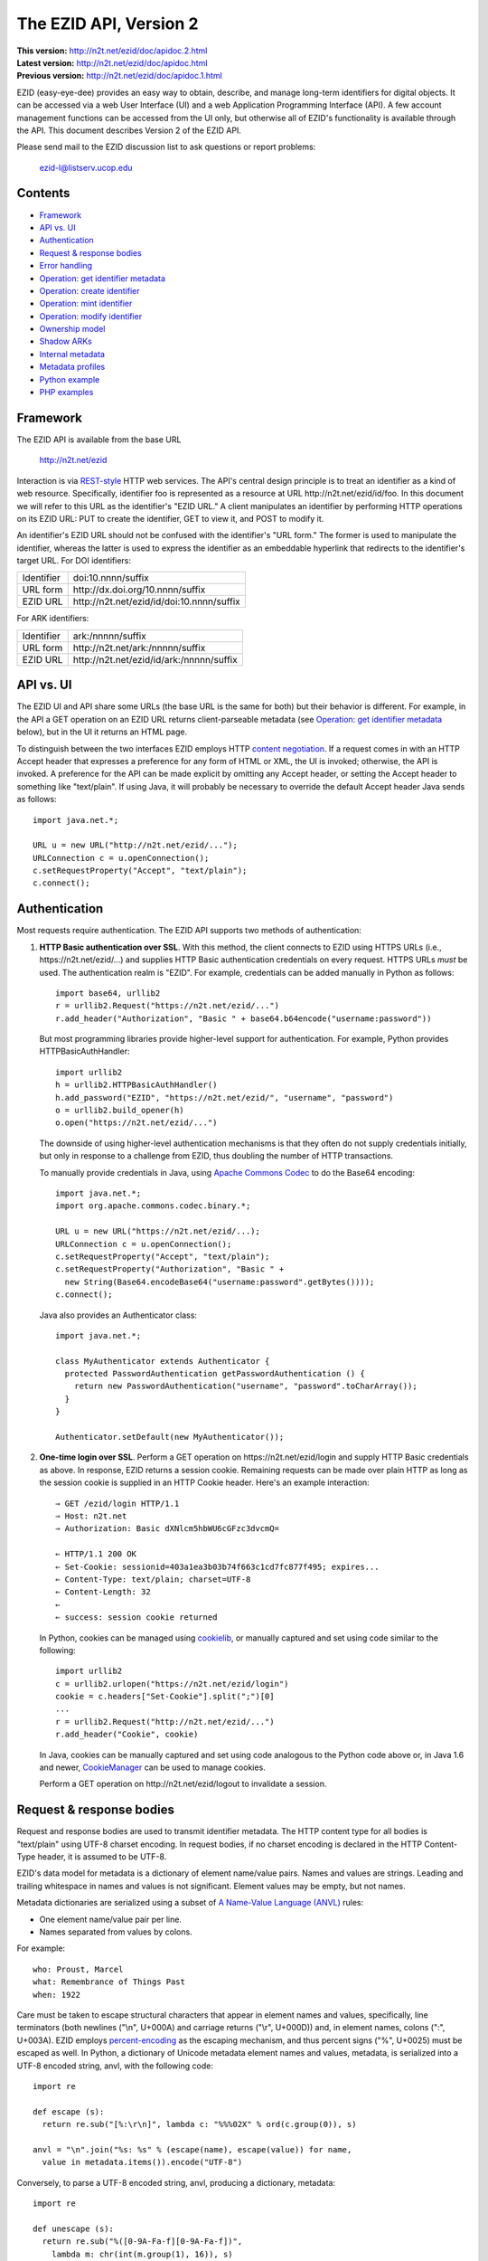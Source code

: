 .. role:: hl1
.. role:: hl2

.. |lArr| unicode:: U+021D0 .. leftwards double arrow
.. |rArr| unicode:: U+021D2 .. rightwards double arrow
.. |X| unicode:: U+02713 .. check mark

.. _ANVL: https://wiki.ucop.edu/display/Curation/Anvl
.. _Apache Commons Codec: http://commons.apache.org/codec/
.. _content negotiation: http://www.w3.org/Protocols/rfc2616/rfc2616-sec12.html
.. _cookielib: http://docs.python.org/library/cookielib.html
.. _CookieManager:
   http://download.oracle.com/javase/6/docs/api/java/net/CookieManager.html
.. _DataCite: http://datacite.org/
.. _DataCite Metadata Scheme: http://dx.doi.org/10.5438/0003
.. _Dublin Core Metadata Element Set: http://dublincore.org/documents/dces/
.. _ERC: https://wiki.ucop.edu/display/Curation/ERC
.. _percent-encoding: http://en.wikipedia.org/wiki/Percent-encoding
.. _REST-style: http://oreilly.com/catalog/9780596529260

The EZID API, Version 2
=======================

.. superseded warning placeholder

.. class:: smallfont

| **This version:** http://n2t.net/ezid/doc/apidoc.2.html
| **Latest version:** http://n2t.net/ezid/doc/apidoc.html
| **Previous version:** http://n2t.net/ezid/doc/apidoc.1.html

EZID (easy-eye-dee) provides an easy way to obtain, describe, and
manage long-term identifiers for digital objects.  It can be accessed
via a web User Interface (UI) and a web Application Programming
Interface (API).  A few account management functions can be accessed
from the UI only, but otherwise all of EZID's functionality is
available through the API.  This document describes Version 2 of the
EZID API.

Please send mail to the EZID discussion list to ask questions or
report problems:

  ezid-l@listserv.ucop.edu

Contents
--------

- Framework_
- `API vs. UI`_
- Authentication_
- `Request & response bodies`_
- `Error handling`_
- `Operation: get identifier metadata`_
- `Operation: create identifier`_
- `Operation: mint identifier`_
- `Operation: modify identifier`_
- `Ownership model`_
- `Shadow ARKs`_
- `Internal metadata`_
- `Metadata profiles`_
- `Python example`_
- `PHP examples`_

Framework
---------

The EZID API is available from the base URL

  http://n2t.net/ezid

Interaction is via REST-style_ HTTP web services.  The API's central
design principle is to treat an identifier as a kind of web resource.
Specifically, identifier `foo`:hl1: is represented as a resource at
URL \http://n2t.net/ezid/id/`foo`:hl1:.  In this document we will
refer to this URL as the identifier's "EZID URL."  A client
manipulates an identifier by performing HTTP operations on its EZID
URL: PUT to create the identifier, GET to view it, and POST to modify
it.

An identifier's EZID URL should not be confused with the identifier's
"URL form."  The former is used to manipulate the identifier, whereas
the latter is used to express the identifier as an embeddable
hyperlink that redirects to the identifier's target URL.  For DOI
identifiers:

.. class:: leftheaders

========== =================================================
Identifier `doi:10.nnnn/suffix`:hl1:
URL form   \http://dx.doi.org/`10.nnnn/suffix`:hl1:
EZID URL   \http://n2t.net/ezid/id/`doi:10.nnnn/suffix`:hl1:
========== =================================================

For ARK identifiers:

.. class:: leftheaders

========== ================================================
Identifier `ark:/nnnnn/suffix`:hl1:
URL form   \http://n2t.net/`ark:/nnnnn/suffix`:hl1:
EZID URL   \http://n2t.net/ezid/id/`ark:/nnnnn/suffix`:hl1:
========== ================================================

API vs. UI
----------

The EZID UI and API share some URLs (the base URL is the same for
both) but their behavior is different.  For example, in the API a GET
operation on an EZID URL returns client-parseable metadata (see
`Operation: get identifier metadata`_ below), but in the UI it returns
an HTML page.

To distinguish between the two interfaces EZID employs HTTP `content
negotiation`_.  If a request comes in with an HTTP Accept header that
expresses a preference for any form of HTML or XML, the UI is invoked;
otherwise, the API is invoked.  A preference for the API can be made
explicit by omitting any Accept header, or setting the Accept header
to something like "text/plain".  If using Java, it will probably be
necessary to override the default Accept header Java sends as
follows::

  import java.net.*;

  URL u = new URL("http://n2t.net/ezid/...");
  URLConnection c = u.openConnection();
  c.setRequestProperty("Accept", "text/plain");
  c.connect();

Authentication
--------------

Most requests require authentication.  The EZID API supports two
methods of authentication:

1. **HTTP Basic authentication over SSL**.  With this method, the
   client connects to EZID using HTTPS URLs (i.e.,
   \https://n2t.net/ezid/...) and supplies HTTP Basic
   authentication credentials on every request.  HTTPS URLs *must* be
   used.  The authentication realm is "EZID".  For example,
   credentials can be added manually in Python as follows:

   .. parsed-literal::

     import base64, urllib2
     r = urllib2.Request("\https://n2t.net/ezid/...")
     r.add_header("Authorization", "Basic " + \
     base64.b64encode("`username`:hl2::`password`:hl2:"))

   But most programming libraries provide higher-level support for
   authentication.  For example, Python provides HTTPBasicAuthHandler:

   .. parsed-literal::

     import urllib2
     h = urllib2.HTTPBasicAuthHandler()
     h.add_password("EZID", "\https://n2t.net/ezid/", "`username`:hl2:", \
     "`password`:hl2:")
     o = urllib2.build_opener(h)
     o.open("\https://n2t.net/ezid/...")

   The downside of using higher-level authentication mechanisms is
   that they often do not supply credentials initially, but only in
   response to a challenge from EZID, thus doubling the number of HTTP
   transactions.

   To manually provide credentials in Java, using `Apache Commons
   Codec`_ to do the Base64 encoding:

   .. parsed-literal::

     import java.net.*;
     import org.apache.commons.codec.binary.*;

     URL u = new URL("\https://n2t.net/ezid/...);
     URLConnection c = u.openConnection();
     c.setRequestProperty("Accept", "text/plain");
     c.setRequestProperty("Authorization", "Basic " +
       new String(Base64.encodeBase64("`username`:hl2::`password`:hl2:".\
     getBytes())));
     c.connect();

   Java also provides an Authenticator class:

   .. parsed-literal::

     import java.net.*;

     class MyAuthenticator extends Authenticator {
       protected PasswordAuthentication getPasswordAuthentication () {
         return new PasswordAuthentication("`username`:hl2:", \
     "`password`:hl2:".toCharArray());
       }
     }

     Authenticator.setDefault(new MyAuthenticator());

2. **One-time login over SSL**.  Perform a GET operation on
   \https://n2t.net/ezid/login and supply HTTP Basic credentials as
   above.  In response, EZID returns a session cookie.  Remaining
   requests can be made over plain HTTP as long as the session cookie
   is supplied in an HTTP Cookie header.  Here's an example
   interaction:

   .. parsed-literal::

     |rArr| GET /ezid/login HTTP/1.1
     |rArr| Host: n2t.net
     |rArr| Authorization: Basic dXNlcm5hbWU6cGFzc3dvcmQ=

     |lArr| HTTP/1.1 200 OK
     |lArr| Set-Cookie: sessionid=403a1ea3b03b74f663c1cd7fc877f495; expires...
     |lArr| Content-Type: text/plain; charset=UTF-8
     |lArr| Content-Length: 32
     |lArr|
     |lArr| success: session cookie returned

   In Python, cookies can be managed using cookielib_, or manually
   captured and set using code similar to the following:

   .. parsed-literal::

     import urllib2
     c = urllib2.urlopen("\https://n2t.net/ezid/login")
     `cookie`:hl2: = c.headers["Set-Cookie"].split(";")[0]
     ...
     r = urllib2.Request("\http://n2t.net/ezid/...")
     r.add_header("Cookie", `cookie`:hl2:)

   In Java, cookies can be manually captured and set using code
   analogous to the Python code above or, in Java 1.6 and newer,
   CookieManager_ can be used to manage cookies.

   Perform a GET operation on \http://n2t.net/ezid/logout to
   invalidate a session.

Request & response bodies
-------------------------

Request and response bodies are used to transmit identifier metadata.
The HTTP content type for all bodies is "text/plain" using UTF-8
charset encoding.  In request bodies, if no charset encoding is
declared in the HTTP Content-Type header, it is assumed to be UTF-8.

EZID's data model for metadata is a dictionary of element name/value
pairs.  Names and values are strings.  Leading and trailing whitespace
in names and values is not significant.  Element values may be empty,
but not names.

Metadata dictionaries are serialized using a subset of `A Name-Value
Language (ANVL)`__ rules:

__ ANVL_

- One element name/value pair per line.

- Names separated from values by colons.

For example::

  who: Proust, Marcel
  what: Remembrance of Things Past
  when: 1922

Care must be taken to escape structural characters that appear in
element names and values, specifically, line terminators (both
newlines ("\\n", U+000A) and carriage returns ("\\r", U+000D)) and, in
element names, colons (":", U+003A).  EZID employs `percent-encoding`_
as the escaping mechanism, and thus percent signs ("%", U+0025) must
be escaped as well.  In Python, a dictionary of Unicode metadata
element names and values, `metadata`:hl2:, is serialized into a UTF-8
encoded string, `anvl`:hl2:, with the following code:

.. parsed-literal::

  import re

  def escape (s):
    return re.sub("[%:\\r\\n]", lambda c: "%%%02X" % ord(c.group(0)), s)

  `anvl`:hl2: = "\\n".join("%s: %s" % (escape(name), escape(value)) for name,
    value in `metadata`:hl2:.items()).encode("UTF-8")

Conversely, to parse a UTF-8 encoded string, `anvl`:hl2:, producing
a dictionary, `metadata`:hl2:\:

.. parsed-literal::

  import re

  def unescape (s):
    return re.sub("%([0-9A-Fa-f][0-9A-Fa-f])",
      lambda m: chr(int(m.group(1), 16)), s)

  `metadata`:hl2: = dict(tuple(unescape(v).strip() for v in l.split(":", 1)) \\
    for l in `anvl`:hl2:.decode("UTF-8").splitlines())

In Java, to serialize a HashMap of metadata element names and values,
`metadata`:hl1:, into an ANVL-formatted Unicode string, `anvl`:hl1:\:

.. parsed-literal::

  import java.util.*;

  String escape (String s) {
    return s.replace("%", "%25").replace("\\n", "%0A").
      replace("\\r", "%0D").replace(":", "%3A");
  }

  Iterator<Map.Entry<String, String>> i = \
  `metadata`:hl2:.entrySet().iterator();
  StringBuffer b = new StringBuffer();
  while (i.hasNext()) {
    Map.Entry<String, String> e = i.next();
    b.append(escape(e.getKey()) + ": " + escape(e.getValue()) + "\\n");
  }
  String `anvl`:hl2: = b.toString();

And conversely, to parse a Unicode ANVL-formatted string, `anvl`:hl1:,
producing a HashMap, `metadata`:hl2:\:

.. parsed-literal::

  import java.util.*;

  String unescape (String s) {
    StringBuffer b = new StringBuffer();
    int i;
    while ((i = s.indexOf("%")) >= 0) {
      b.append(s.substring(0, i));
      b.append((char) Integer.parseInt(s.substring(i+1, i+3), 16));
      s = s.substring(i+3);
    }
    b.append(s);
    return b.toString();
  }

  HashMap<String, String> `metadata`:hl2: = new HashMap<String, String>();
  for (String l : `anvl`:hl2:.split("[\\\\r\\\\n]+")) {
    String[] kv = l.split(":", 2);
    metadata.put(unescape(kv[0]).trim(), unescape(kv[1]).trim());
  }

The first line of an EZID response body is a status indicator
consisting of "success" or "error", followed by a colon, followed by
additional information.  Two examples::

  success: ark:/99999/fk4test
  error: bad request - no such identifier

Error handling
--------------

An error is indicated by both an HTTP status code and an error status
line of the form "error: `reason`:hl1:".  For example:

.. parsed-literal::

  |rArr| GET /ezid/id/ark:/99999/bogus HTTP/1.1
  |rArr| Host: n2t.net

  |lArr| HTTP/1.1 400 BAD REQUEST
  |lArr| Content-Type: text/plain; charset=UTF-8
  |lArr| Content-Length: 39
  |lArr|
  |lArr| error: bad request - no such identifier

Operation: get identifier metadata
----------------------------------

Metadata can be retrieved for any existing identifier; no
authentication is required.  Simply issue a GET request to the
identifier's EZID URL.  Here is a sample interaction:

.. parsed-literal::

  |rArr| GET /ezid/id/ark:/99999/fk4cz3dh0 HTTP/1.1
  |rArr| Host: n2t.net

  |lArr| HTTP/1.1 200 OK
  |lArr| Content-Type: text/plain; charset=UTF-8
  |lArr| Content-Length: 208
  |lArr|
  |lArr| success: ark:/99999/fk4cz3dh0
  |lArr| _created: 1300812337
  |lArr| _updated: 1300913550
  |lArr| _target: \http://www.gutenberg.org/ebooks/7178
  |lArr| _profile: erc
  |lArr| erc.who: Proust, Marcel
  |lArr| erc.what: Remembrance of Things Past
  |lArr| erc.when: 1922

The first line of the response body is a status line.  Assuming
success (see `Error handling`_ above), the remainder of the status
line echoes the canonical form of the requested identifier.

The remaining lines are metadata element name/value pairs serialized
per ANVL rules; see `Request & response bodies`_ above.  The order of
elements is undefined.  Element names beginning with an underscore
("_", U+005F) are reserved for use by EZID; their meanings are
described in `Internal metadata`_ below.  Some elements may be drawn
from citation metadata standards; see `Metadata profiles`_ below.

Operation: create identifier
----------------------------

An identifier can be "created" by sending a PUT request to the
identifier's EZID URL.  Here, identifier creation means establishing a
record of the identifier in EZID (to be successful, no such record can
already exist).  Authentication is required, and the user's group must
have permission to create identifiers in the namespace (or "shoulder")
named by the identifier's prefix.  Users can view the namespaces
available to their group by visiting the EZID UI and navigating to the
Create tab.  For example, if the user's group has permission to create
identifiers in the general EZID ARK (ark:/13030/c7) namespace, then
the user may create identifiers beginning with "ark:/13030/c7".

A request body is optional; if present, it defines the identifier's
starting metadata.  There are no restrictions on what metadata
elements can be submitted, but a convention has been established for
naming metadata elements, and EZID has built-in support for certain
sets of metadata elements; see `Metadata profiles`_ below.  A few of
the internal EZID metadata elements may be set; see `Internal
metadata`_ below.

Here's a sample interaction creating an ARK identifier:

.. parsed-literal::

  |rArr| PUT /ezid/id/ark:/99999/fk4test HTTP/1.1
  |rArr| Host: n2t.net
  |rArr| Content-Type: text/plain; charset=UTF-8
  |rArr| Content-Length: 30
  |rArr|
  |rArr| _target: \http://www.cdlib.org/

  |lArr| HTTP/1.1 201 CREATED
  |lArr| Content-Type: text/plain; charset=UTF-8
  |lArr| Content-Length: 27
  |lArr|
  |lArr| success: ark:/99999/fk4test

The return is a status line.  If an ARK identifier was created, the
normalized form of the identifier is returned as shown above.  If a
DOI identifier was created, the status line includes the normalized
form of the DOI and, separated by a pipe character ("|", U+007C), the
DOI's shadow ARK (see `Shadow ARKs`_ for more information).  Note that
different identifier schemes have different normalization rules (e.g.,
DOIs are normalized to all uppercase letters).  Here's a sample
interaction creating a DOI identifier:

.. parsed-literal::

  |rArr| PUT /ezid/id/doi:10.9999/test HTTP/1.1
  |rArr| Host: n2t.net

  |lArr| HTTP/1.1 201 CREATED
  |lArr| Content-Type: text/plain; charset=UTF-8
  |lArr| Content-Length: 43
  |lArr|
  |lArr| success: doi:10.9999/TEST | ark:/b9999/test

Operation: mint identifier
--------------------------

Minting an identifier is the same as creating an identifier, but
instead of supplying a complete identifier, the client specifies only
a namespace (or "shoulder") that forms the identifier's prefix, and
EZID generates an opaque, random string for the identifier's suffix.
An identifier can be minted by sending a POST request to the URL
\http://n2t.net/ezid/shoulder/`shoulder`:hl1: where `shoulder`:hl1: is
the desired namespace.  For example:

.. parsed-literal::

  |rArr| POST /ezid/shoulder/`ark:/13030/c7`:hl2: HTTP/1.1
  |rArr| Host: n2t.net
  |rArr| Content-Type: text/plain; charset=UTF-8
  |rArr| Content-Length: 30
  |rArr|
  |rArr| _target: \http://www.cdlib.org/

  |lArr| HTTP/1.1 201 CREATED
  |lArr| Content-Type: text/plain; charset=UTF-8
  |lArr| Content-Length: 29
  |lArr|
  |lArr| success: `ark:/13030/c7`:hl2:\ 9cz3dh0

Aside from specifying a complete identifier versus specifying a
shoulder only, the create and mint operations operate identically.
Authentication is required to mint an identifier; namespace permission
is required; and permissions can be viewed in the EZID UI under the
Create tab.  The request and response bodies are identical.

Operation: modify identifier
----------------------------

An identifier's metadata can be modified by sending a POST request to
the identifier's EZID URL.  Authentication is required; only the
identifier's owner and any listed co-owners may modify the identifier
(see `Ownership model`_ below).

Metadata elements are operated on individually.  If the identifier
already has a value for a metadata element included in the request
body, the value is overwritten, otherwise the element and its value
are added.  Only a few of the reserved EZID metadata elements may be
modified; see `Internal metadata`_ below.  Here's a sample
interaction:

.. parsed-literal::

  |rArr| POST /ezid/id/ark:/99999/fk4cz3dh0 HTTP/1.1
  |rArr| Host: n2t.net
  |rArr| Content-Type: text/plain; charset=UTF-8
  |rArr| Content-Length: 30
  |rArr|
  |rArr| _target: \http://www.cdlib.org/

  |lArr| HTTP/1.1 200 OK
  |lArr| Content-Type: text/plain; charset=UTF-8
  |lArr| Content-Length: 29
  |lArr|
  |lArr| success: ark:/99999/fk4cz3dh0

The return is a status line.  Assuming success (see `Error handling`_
above), the remainder of the status line echoes the canonical form of
the identifier in question.

There is currently no means to delete a metadata element, but setting
an element's value to the empty string has much the same effect.

Ownership model
---------------

EZID maintains ownership information about identifiers and uses that
information to enforce access control.

For read access, identifiers are considered public resources, and
their EZID metadata may be retrieved by anybody, just as anybody may
submit the URL form of an identifier to a resolving service and be
redirected to the identifier's target URL.  But an identifier may be
modified only by its owner.

Additionally, an identifier may have one or more "co-owners," which
are users other than the owner who are allowed to modify the
identifier.  Co-ownership can be specified in two ways.  First, it can
be specified globally as part of a user's account profile.  For
example, assuming a repository `R`:hl1: has an EZID account (i.e.,
this is a special kind of EZID user representing a repository system),
an EZID user `U`:hl1: depositing digital objects in `R`:hl1: and using
EZID to create identifiers for those objects can name `R`:hl1: as a
co-owner of all its identifiers, past and future, thereby allowing the
repository to manage the objects' target URLs and other metadata.
Visit the EZID UI and navigate to "My account" to specify global
co-ownership.

Second, co-ownership can be specified on a per-identifier basis by
listing one or more users in the identifier's "_coowners" reserved
metadata element; see `Internal metadata`_ below.  For example,
repository `R`:hl1:, creating identifiers in EZID on behalf of EZID
user `U`:hl1:, can name `U`:hl1: as a co-owner of those identifiers,
thereby giving `U`:hl1: the right to modify identifiers created by the
repository on its behalf.  Note that any time a user modifies an
identifier that it doesn't own, EZID adds the user to the identifier's
"_coowners" element.

Shadow ARKs
-----------

When EZID creates a non-ARK identifier (e.g., a DOI identifier), it
also creates a related ARK identifier.  These special ARK identifiers
are termed "shadow ARKs."

A non-ARK identifier and its shadow ARK have the same owner and
co-owners (and hence the same access characteristics) and the same
creation time and citation metadata, but they have separate target
URLs and update times.  By sharing citation metadata, a non-ARK
identifier and its shadow ARK are intended to identify the same
digital object or conceptual entity, but having separate target URLs
allows the identifiers to address different representations of the
object.  Clients can also use shadow ARKs to exploit the different
technical characteristics between ARK and DOI identifiers.

Shadow ARKs are returned on the status line when creating or minting
non-ARK identifiers (see `Operation: create identifier`_ and
`Operation: mint identifier`_ above).  Also, a non-ARK identifier's
shadow ARK is returned as the value of the "_shadowedby" reserved
metadata element (see `Internal metadata`_ below).  Conversely, the
identifier shadowed by a shadow ARK is returned as the value of its
"_shadows" metadata element.

Shadow ARKs have similar names to their non-ARK counterparts (for
example, the shadow ARK for identifier doi:10.1234/FOO is
ark:/b1234/foo), but due to subtleties in identifier syntax rules,
clients should not rely on this pattern, nor should they attempt to
map between identifiers themselves.  Instead, the aforementioned
"_shadows" and "_shadowedby" metadata elements should be used to map
between non-ARK identifiers and shadow ARKs.

Internal metadata
-----------------

Metadata element names beginning with an underscore ("_", U+005F) are
reserved for use by EZID.  The reserved elements below are returned by
the EZID API, and have the following meanings.  A check mark in the
first column indicates the element is modifiable by clients.

  === =========== ============================================ ================
  |X| Element     Definition                                   Example
  === =========== ============================================ ================
  \   _owner      The identifier's owner.                      jsmith
  \   _ownergroup The identifier's owner's group.              ucla
  |X| _coowners   The identifier's co-owners separated by      manny ; moe ;
                  semicolons (";", U+003B).  Modifiable only   jack
                  by the identifier's owner.
  \   _created    The time the identifier was created          1300812337
                  expressed as a Unix timestamp.
  \   _updated    The time the identifier was last modified    1300913550
                  expressed as a Unix timestamp.
  |X| _target     The identifier's target URL.  Defaults to the identifier's
                  EZID URL.  That is, the default target URL for
                  identifier `foo`:hl1: is the self-referential URL
                  \http://n2t.net/ezid/id/`foo`:hl1:.
  --- ----------- -------------------------------------------------------------
  \   _shadows    Shadow ARKs only.  The shadowed identifier.  doi:10.9999/TEST
  \   _shadowedby Shadowed identifiers only.  The identifier's ark:/b9999/test
                  shadow ARK.
  |X| _profile    The identifier's preferred metadata profile  erc
                  (see `Metadata profiles`_ next).
  === =========== ============================================ ================

Metadata profiles
-----------------

There is no requirement that an identifier have any citation
(descriptive) metadata, but uploading at least minimal citation
metadata to EZID is strongly encouraged to aid in the understanding of
what the identifier represents and to facilitate the identifier's
long-term maintenance.  EZID supports several citation metadata
"profiles," or standard sets of citation metadata elements.

By convention, a metadata profile is referred to using a simple,
lowercase name, e.g., "erc", and elements belonging to that profile
are referred to using the syntax "`profile`:hl1:.\ `element`:hl1:",
e.g., "erc.who".

Currently EZID treats profiles entirely separately, and thus an
identifier may have values for multiple metadata profiles
simultaneously.  However, we anticipate that EZID will provide
metadata cross-walking in the future, in which case setting a value
for an element in one profile will automatically provide a value for
equivalent elements in other profiles.  For this reason, clients are
encouraged to pick one profile to populate per identifier.

The "_profile" internal metadata element defines the identifier's
preferred metadata profile (typically the only profile for which it
has metadata).  There is no restriction on what metadata elements may
be bound to an identifier, and hence clients are free to use alternate
citation profiles or no citation profile at all.  However, EZID's UI
is, and its future metadata cross-walking support will be, limited to
those profiles that it explicitly supports.

1. **Profile "erc"**.  These elements are drawn from `Kernel Metadata
   and Electronic Resource Citations (ERCs)`__.  This profile aims at
   universal citations: any kind of object (digital, physical,
   abstract) or agent (person, group, software, satellite) for any
   purpose (research, education, entertainment, administration), any
   subject focus (oceanography, sales, religion, archiving), and any
   medium (television, newspaper, database, book).  This is the
   default profile for ARK identifiers.

__ ERC_

   ======== ===========================================================
   Element  Definition
   ======== ===========================================================
   erc.who  The name of an entity (person, organization, or service)
            responsible for creating the content or making it
            available.  For an article, this could be an author.  Put
            name parts in "sort-friendly" order, such as:

            - van Gogh, Vincent,
            - Hu Jintao
            - Gilbert, William, Sir,,; Sullivan, Arthur, Sir,

            Separate multiple names with ";".  Append one or more final
            commas (",") to indicate that one or more internal commas
            can be used as inversion points to recover natural word
            order (if different from sort-friendly word order).
   erc.what A name or other human-oriented identifier given to the
            resource.  For an article, this could be a title such
            as:

            - Moby Dick
            - Scarlet Pimpernel, The,

            Use sort-friendly name parts and final commas in the same
            way as for the erc.who element.
   erc.when A point or period of time important in the lifecycle of the
            resource, often when it was created, modified, or made
            available.  For an article, this could be the date it was
            written, such as:

            - 2009.04.23
            - 1924~
            - BCE0386
            - 1998-2003; 2008-

            A date range (which can be open ended) may be useful, such
            as to indicate the years during which a periodical
            operated.  Use ";" to separate entries and "~" to indicate
            approximation.
   ======== ===========================================================

   As a special case, an entire ANVL_ document containing ERC metadata
   may be bound to the metadata element "erc".  Care should be taken
   to escape line terminators in the document (as is true for all
   metadata element values; see `Request & response bodies`_ above).
   For example, the ANVL document::

     who: Proust, Marcel
     what: Remembrance of Things Past

   would be expressed as the single value::

     erc: who: Proust, Marcel%0Awhat: Remembrance of Things Past

2. **Profile "datacite"**.  These elements are drawn from the
   `DataCite Metadata Scheme for the Publication and Citation of
   Research Data`__.  This is the default profile for DOI identifiers.

__ `DataCite Metadata Scheme`_

   ======================== ===========================================
   Element                  Definition
   ======================== ===========================================
   datacite.creator         The main researchers involved in producing
                            the data, or the authors of the publication
                            in priority order.  Each name may be a
                            corporate, institutional, or personal name.
                            In personal names list family name before
                            given name, as in:

                            - Shakespeare, William

                            Non-roman names should be transliterated
                            according to the ALA-LC schemes.
   datacite.title           A name or title by which the data or
                            publication is known.
   datacite.publisher       A holder of the data (e.g., an archive) or
                            the institution which submitted the work.
                            In the case of datasets, the publisher is
                            the entity primarily responsible for making
                            the data available to the research
                            community.
   datacite.publicationyear The year when the data was or will be made
                            publicly available.  If an embargo period
                            is in effect, use the year when the embargo
                            period ends.
   ======================== ===========================================

   As a special case, an entire XML document adhering to the DataCite
   Metadata Scheme schema may be bound to the metadata element
   "datacite".  Care should be taken to escape line terminators and
   percent signs in the document (as is true for all metadata element
   values; see `Request & response bodies`_ above).

   All DataCite Metadata Scheme metadata bound to DOI identifiers is
   automatically and immediately uploaded to DataCite_, where it may
   be made available DataCite's search system and other indexing
   services.

3. **Profile "dc"**.  These elements are drawn from the `Dublin Core
   Metadata Element Set`_.

   ============ =======================================================
   Element      Definition
   ============ =======================================================
   dc.creator   An entity primarily responsible for making the content
                of the resource.  Examples of a Creator include a
                person, an organization, or a service.  Typically, the
                name of a Creator should be used to indicate the
                entity.
   dc.title     A name given to the resource.  Typically, a Title will
                be a name by which the resource is formally known.
   dc.publisher An entity responsible for making the resource
                available.  Examples of a Publisher include a person,
                an organization, or a service.  Typically, the name of
                a Publisher should be used to indicate the entity.
   dc.date      A date associated with an event in the life cycle of
                the resource.  Typically, Date will be associated with
                the creation or availability of the resource.
                Recommended best practice for encoding the date value
                is defined in a profile of ISO 8601 and follows the
                YYYY-MM-DD format.
   ============ =======================================================

Python example
--------------

Below is a command line EZID client capable of exercising all API
functions.  Printed output is left UTF-8 encoded.  The general usage
is:

.. parsed-literal::

  % client `credentials`:hl2: `operation`:hl2: `[arguments...]`:hl2:

For example, to view an identifier::

  % client - view ark:/99999/fk4cz3dh0

Run the client with no arguments for a complete usage statement.

::

  #! /usr/bin/python

  import re
  import sys
  import types
  import urllib2

  server = "http://n2t.net/ezid"

  operations = {
    # operation : number of arguments
    "mint" : lambda l: l%2 == 1,
    "create" : lambda l: l%2 == 1,
    "view" : 1,
    "update" : lambda l: l%2 == 1,
    "login" : 0,
    "logout" : 0
  }

  usageText = """Usage: client credentials operation...

    credentials
      username:password
      sessionid (as returned by previous login)
      - (none)

    operation
      m[int] shoulder [label value label value ...]
      c[reate] identifier [label value label value ...]
      v[iew] identifier
      u[pdate] identifier [label value label value ...]
      login
      logout
  """

  def usageError ():
    sys.stderr.write(usageText)
    sys.exit(1)

  class MyHTTPErrorProcessor (urllib2.HTTPErrorProcessor):
    def http_response (self, request, response):
      # Bizarre that Python leaves this out.
      if response.code == 201:
        return response
      else:
        return urllib2.HTTPErrorProcessor.http_response(self, request,
          response)
    https_response = http_response

  def formatAnvl (l):
    r = []
    for i in range(0, len(l), 2):
      k = re.sub("[%:\r\n]", lambda c: "%%%02X" % ord(c.group(0)), l[i])
      v = re.sub("[%\r\n]", lambda c: "%%%02X" % ord(c.group(0)), l[i+1])
      r.append("%s: %s" % (k, v))
    return "\n".join(r)

  if len(sys.argv) < 3: usageError()
  opener = urllib2.build_opener(MyHTTPErrorProcessor())
  if ":" in sys.argv[1]:
    server = "https" + server[4:]
    h = urllib2.HTTPBasicAuthHandler()
    h.add_password("EZID", server, *sys.argv[1].split(":", 1))
    opener.add_handler(h)
    cookie = None
  elif sys.argv[1] != "-":
    cookie = "sessionid=" + sys.argv[1]
  else:
    cookie = None
  operation = [o for o in operations if o.startswith(sys.argv[2])]
  if len(operation) != 1: usageError()
  operation = operation[0]
  if (type(operations[operation]) is int and\
    len(sys.argv)-3 != operations[operation]) or\
    (type(operations[operation]) is types.LambdaType and\
    not operations[operation](len(sys.argv)-3)): usageError()

  if operation in ["mint", "create", "update"]:
    path = "shoulder" if operation == "mint" else "id"
    request = urllib2.Request("%s/%s/%s" % (server, path, sys.argv[3]))
    request.get_method = lambda: "PUT" if operation == "create" else "POST"
    if len(sys.argv) > 4:
      request.add_header("Content-Type", "text/plain; charset=UTF-8")
      request.add_data(formatAnvl(sys.argv[4:]).encode("UTF-8"))
  elif operation == "view":
    request = urllib2.Request("%s/id/%s" % (server, sys.argv[3]))
  elif operation in ["login", "logout"]:
    request = urllib2.Request("%s/%s" % (server, operation))

  if cookie: request.add_header("Cookie", cookie)

  try:
    c = opener.open(request)
    output = c.read()
    if not output.endswith("\n"): output += "\n"
    if operation == "login":
      output += c.info()["set-cookie"].split(";")[0].split("=")[1] + "\n"
    print output,
  except urllib2.HTTPError, e:
    print e.code, e.msg
    print e.fp.read()

PHP examples
------------

PHP is agnostic with respect to character sets and character set
encoding; it operates on bytes only.  The following examples assume
that input data is already UTF-8 encoded and hence can be passed
directly to EZID; if this is not the case, input data will need to be
converted to UTF-8 using the functions PHP provides for that purpose.

Get identifier metadata:

.. parsed-literal::

  <?php
  $ch = curl_init();
  curl_setopt($ch, CURLOPT_URL, \
  '\http://n2t.net/ezid/id/`identifier`:hl2:');
  curl_setopt($ch, CURLOPT_RETURNTRANSFER, true);
  $output = curl_exec($ch);
  print curl_getinfo($ch, CURLINFO_HTTP_CODE) . "\\n";
  print $output . "\\n";
  curl_close($ch);
  ?>

Create identifier:

.. parsed-literal::

  <?php
  $input = '_target: `url`:hl2:
  `element1`:hl2:: `value1`:hl2:
  `element2`:hl2:: `value2`:hl2:';
  $ch = curl_init();
  curl_setopt($ch, CURLOPT_URL, \
  '\https://n2t.net/ezid/id/`identifier`:hl2:');
  curl_setopt($ch, CURLOPT_USERPWD, \
  '`username`:hl2::`password`:hl2:');
  curl_setopt($ch, CURLOPT_CUSTOMREQUEST, 'PUT');
  curl_setopt($ch, CURLOPT_HTTPHEADER,
    array('Content-Type: text/plain; charset=UTF-8',
          'Content-Length: ' . strlen($input)));
  curl_setopt($ch, CURLOPT_POSTFIELDS, $input);
  curl_setopt($ch, CURLOPT_RETURNTRANSFER, true);
  $output = curl_exec($ch);
  print curl_getinfo($ch, CURLINFO_HTTP_CODE) . "\\n";
  print $output . "\\n";
  curl_close($ch);
  ?>

Mint identifier:

.. parsed-literal::

  <?php
  $input = '_target: `url`:hl2:
  `element1`:hl2:: `value1`:hl2:
  `element2`:hl2:: `value2`:hl2:';
  $ch = curl_init();
  curl_setopt($ch, CURLOPT_URL, \
  '\https://n2t.net/ezid/shoulder/`shoulder`:hl2:');
  curl_setopt($ch, CURLOPT_USERPWD, \
  '`username`:hl2::`password`:hl2:');
  curl_setopt($ch, CURLOPT_POST, true);
  curl_setopt($ch, CURLOPT_HTTPHEADER,
    array('Content-Type: text/plain; charset=UTF-8',
          'Content-Length: ' . strlen($input)));
  curl_setopt($ch, CURLOPT_POSTFIELDS, $input);
  curl_setopt($ch, CURLOPT_RETURNTRANSFER, true);
  $output = curl_exec($ch);
  print curl_getinfo($ch, CURLINFO_HTTP_CODE) . "\\n";
  print $output . "\\n";
  curl_close($ch);
  ?>

Modify identifier:

.. parsed-literal::

  <?php
  $input = '_target: `url`:hl2:';
  $ch = curl_init();
  curl_setopt($ch, CURLOPT_URL, \
  '\https://n2t.net/ezid/id/`identifier`:hl2:');
  curl_setopt($ch, CURLOPT_USERPWD, \
  '`username`:hl2::`password`:hl2:');
  curl_setopt($ch, CURLOPT_POST, true);
  curl_setopt($ch, CURLOPT_HTTPHEADER,
    array('Content-Type: text/plain; charset=UTF-8',
          'Content-Length: ' . strlen($input)));
  curl_setopt($ch, CURLOPT_POSTFIELDS, $input);
  curl_setopt($ch, CURLOPT_RETURNTRANSFER, true);
  $output = curl_exec($ch);
  print curl_getinfo($ch, CURLINFO_HTTP_CODE) . "\\n";
  print $output . "\\n";
  curl_close($ch);
  ?>
